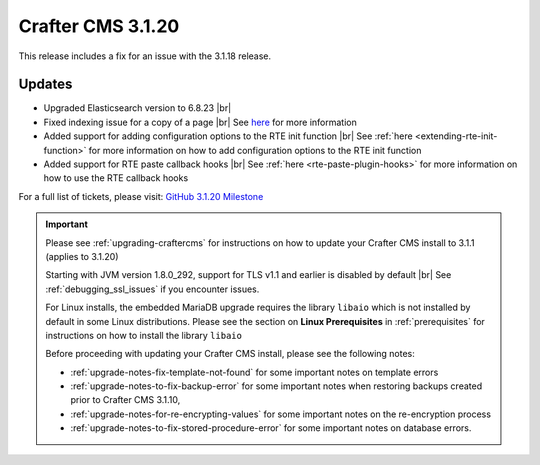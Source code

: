 .. index:: Crafter CMS 3.1.20 Release Notes

------------------
Crafter CMS 3.1.20
------------------

This release includes a fix for an issue with the 3.1.18 release.

^^^^^^^
Updates
^^^^^^^

* Upgraded Elasticsearch version to 6.8.23 |br|

* Fixed indexing issue for a copy of a page |br|
  See `here <https://github.com/craftercms/craftercms/issues/5268>`__ for more information

* Added support for adding configuration options to the RTE init function |br|
  See :ref:`here <extending-rte-init-function>` for more information on how to add configuration options to the RTE init function

* Added support for RTE paste callback hooks |br|
  See :ref:`here <rte-paste-plugin-hooks>` for more information on how to use the RTE callback hooks


For a full list of tickets, please visit: `GitHub 3.1.20 Milestone <https://github.com/craftercms/craftercms/milestone/79?closed=1>`_

.. important::

    Please see :ref:`upgrading-craftercms` for instructions on how to update your Crafter CMS install to 3.1.1 (applies to 3.1.20)

    Starting with JVM version 1.8.0_292, support for TLS v1.1 and earlier is disabled by default |br|
    See :ref:`debugging_ssl_issues` if you encounter issues.

    For Linux installs, the embedded MariaDB upgrade requires the library ``libaio`` which is not installed by default in some Linux distributions.  Please see the section on **Linux Prerequisites** in :ref:`prerequisites` for instructions on how to install the library ``libaio``

    Before proceeding with updating your Crafter CMS install, please see the following notes:

    - :ref:`upgrade-notes-fix-template-not-found` for some important notes on template errors
    - :ref:`upgrade-notes-to-fix-backup-error` for some important notes when restoring backups created prior to
      Crafter CMS 3.1.10,
    - :ref:`upgrade-notes-for-re-encrypting-values` for some important notes on the re-encryption process
    - :ref:`upgrade-notes-to-fix-stored-procedure-error` for some important notes on database errors.



